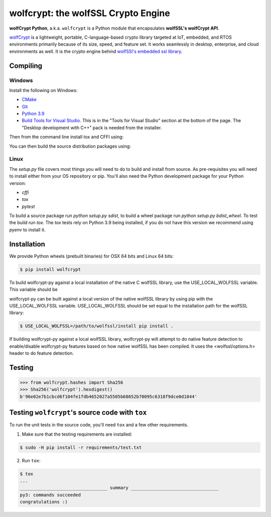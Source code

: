 wolfcrypt: the wolfSSL Crypto Engine
====================================

.. image:: https://travis-ci.org/wolfSSL/wolfcrypt-py.svg?branch=master
    :target: https://travis-ci.org/wolfSSL/wolfcrypt-py

**wolfCrypt Python**, a.k.a. ``wolfcrypt`` is a Python module that encapsulates
**wolfSSL's wolfCrypt API**.

`wolfCrypt <https://wolfssl.com/wolfSSL/Products-wolfcrypt.html>`_ is a
lightweight, portable, C-language-based crypto library
targeted at IoT, embedded, and RTOS environments primarily because of its size,
speed, and feature set. It works seamlessly in desktop, enterprise, and cloud
environments as well. It is the crypto engine behind `wolfSSl's embedded ssl
library <https://wolfssl.com/wolfSSL/Products-wolfssl.html>`_.

Compiling
---------

Windows
^^^^^^^

Install the following on Windows:

* `CMake <https://cmake.org/download/>`_
* `Git <https://git-scm.com/download/win>`_
* `Python 3.9 <https://www.python.org/downloads/windows/>`_
* `Build Tools for Visual Studio <https://visualstudio.microsoft.com/downloads/>`_. This is in the "Tools for Visual Studio" section at the bottom of the page. The "Desktop development with C++" pack is needed from the installer.

Then from the command line install tox and CFFI using:

.. code-block:: sh
    pip install tox cffi

You can then build the source distribution packages using:

.. code-block:: sh
    python setup.py sdist


Linux
^^^^^

The `setup.py` file covers most things you will need to do to build and install from source. As pre-requisites you will need to install either from your OS repository or pip. You'll also need the Python development package for your Python version:

* `cffi`
* `tox`
* `pytest`

To build a source package run `python setup.py sdist`, to build a wheel package run `python setup.py bdist_wheel`. To test the build run `tox`. The `tox` tests rely on Python 3.9 being installed, if you do not have this version we recommend using `pyenv` to install it.

Installation
------------

We provide Python wheels (prebuilt binaries) for OSX 64 bits and Linux 64 bits:

.. code-block:: bash

    $ pip install wolfcrypt

To build wolfcrypt-py against a local installation of the native C wolfSSL
library, use the USE_LOCAL_WOLFSSL variable.  This variable should be

wolfcrypt-py can be built against a local version of the native wolfSSL
library by using pip with the USE_LOCAL_WOLFSSL variable. USE_LOCAL_WOLFSSL
should be set equal to the installation path for the wolfSSL library:

.. code-block:: bash

    $ USE_LOCAL_WOLFSSL=/path/to/wolfssl/install pip install .

If building wolfcrypt-py against a local wolfSSL library, wolfcrypt-py
will attempt to do native feature detection to enable/disable wolfcrypt-py
features based on how native wolfSSL has been compiled.  It uses the
<wolfssl/options.h> header to do feature detection.

Testing
-------

.. code-block:: python

    >>> from wolfcrypt.hashes import Sha256
    >>> Sha256('wolfcrypt').hexdigest()
    b'96e02e7b1cbcd6f104fe1fdb4652027a5505b68652b70095c6318f9dce0d1844'

Testing ``wolfcrypt``'s source code with ``tox``
------------------------------------------------

To run the unit tests in the source code, you'll need ``tox`` and a few other
requirements.

1. Make sure that the testing requirements are installed:

.. code-block:: console

    $ sudo -H pip install -r requirements/test.txt


2. Run ``tox``:

.. code-block:: console

    $ tox
    ...
    _________________________________ summary _________________________________
    py3: commands succeeded
    congratulations :)
